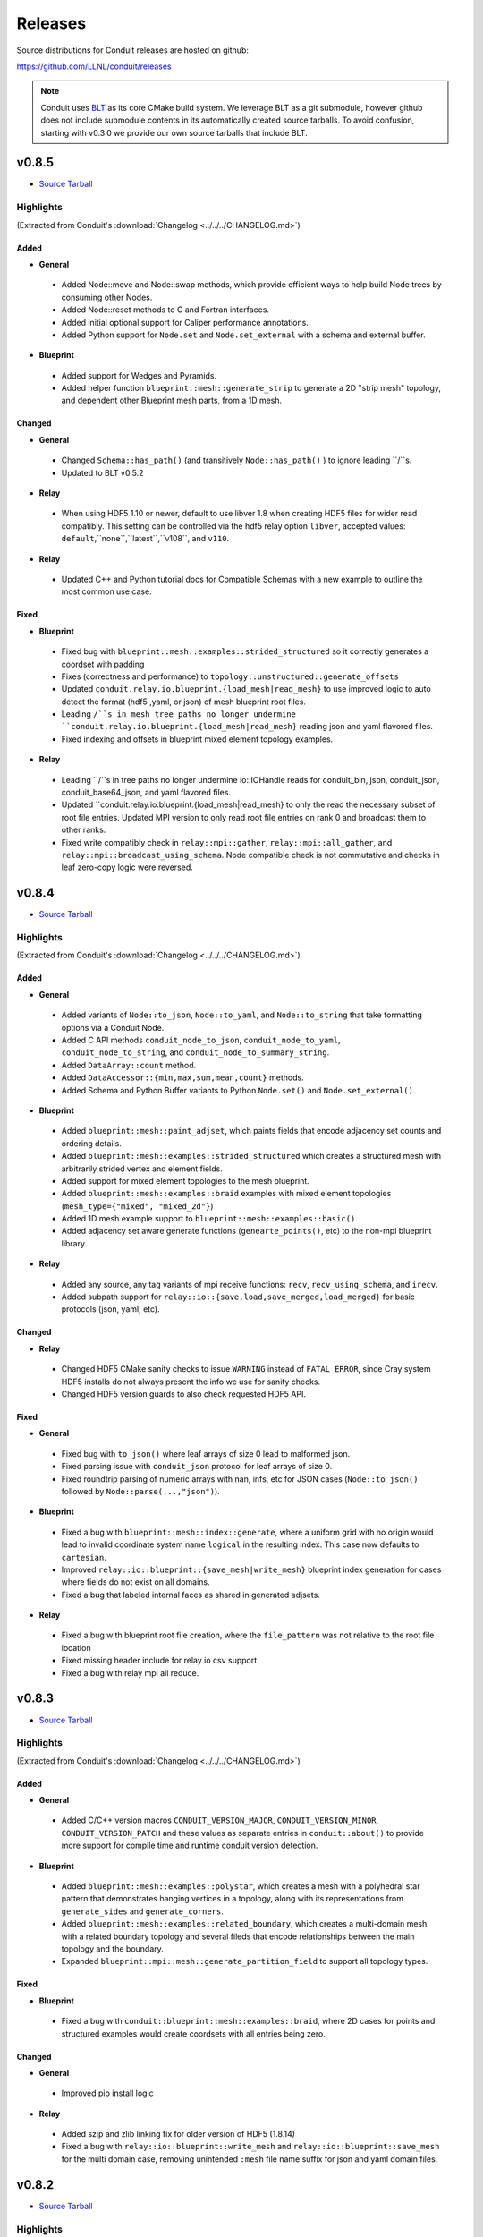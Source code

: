 .. Copyright (c) Lawrence Livermore National Security, LLC and other Conduit
.. Project developers. See top-level LICENSE AND COPYRIGHT files for dates and
.. other details. No copyright assignment is required to contribute to Conduit.

================================
Releases
================================

Source distributions for Conduit releases are hosted on github:

https://github.com/LLNL/conduit/releases

.. note:: Conduit uses `BLT <https://github.com/LLNL/blt>`__ as its core CMake build system. We leverage BLT as a git submodule, however github does not include submodule contents in its automatically created source tarballs. To avoid confusion, starting with v0.3.0 we provide our own source tarballs that include BLT. 


v0.8.5
---------------------------------

* `Source Tarball <https://github.com/LLNL/conduit/releases/download/v0.8.5/conduit-v0.8.5-src-with-blt.tar.gz>`__

Highlights
++++++++++++++++++++++++++++++++++++

(Extracted from Conduit's :download:`Changelog <../../../CHANGELOG.md>`)


Added
~~~~~


* **General**

 * Added Node::move and Node::swap methods, which provide efficient ways to help build Node trees by consuming other Nodes.
 * Added Node::reset methods to C and Fortran interfaces.
 * Added initial optional support for Caliper performance annotations.
 * Added Python support for ``Node.set`` and ``Node.set_external`` with a schema and external buffer.

* **Blueprint**

 * Added support for Wedges and Pyramids.
 * Added helper function ``blueprint::mesh::generate_strip`` to generate a 2D "strip mesh" topology, and dependent other Blueprint mesh parts, from a 1D mesh.

Changed
~~~~~~~


* **General**

 * Changed ``Schema::has_path()`` (and transitively ``Node::has_path()`` ) to ignore leading ``/``s.
 * Updated to BLT v0.5.2

* **Relay**

 * When using HDF5 1.10 or newer, default to use libver 1.8 when creating HDF5 files for wider read compatibly. This setting can be controlled via the hdf5 relay option ``libver``, accepted values: ``default``,``none``,``latest``,``v108``, and ``v110``.

* **Relay**

 * Updated C++ and Python tutorial docs for Compatible Schemas with a new example to outline the most common use case.

Fixed
~~~~~


* **Blueprint**

 * Fixed bug with ``blueprint::mesh::examples::strided_structured`` so it correctly generates a coordset with padding
 * Fixes (correctness and performance) to ``topology::unstructured::generate_offsets``
 * Updated ``conduit.relay.io.blueprint.{load_mesh|read_mesh}`` to use improved logic to auto detect the format (hdf5 ,yaml, or json) of mesh blueprint root files.
 * Leading ``/``s in mesh tree paths no longer undermine ``conduit.relay.io.blueprint.{load_mesh|read_mesh}`` reading json and yaml flavored files.
 * Fixed indexing and offsets in blueprint mixed element topology examples.

* **Relay**

 * Leading ``/``s in tree paths no longer undermine io::IOHandle reads for conduit_bin, json, conduit_json, conduit_base64_json, and yaml flavored files.
 * Updated ``conduit.relay.io.blueprint.{load_mesh|read_mesh} to only the read the necessary subset of root file entries. Updated MPI version to only read root file entries on rank 0 and broadcast them to other ranks.
 * Fixed write compatibly check in ``relay::mpi::gather``, ``relay::mpi::all_gather``, and ``relay::mpi::broadcast_using_schema``. Node compatible check is not commutative and checks in leaf zero-copy logic were reversed.



v0.8.4
---------------------------------

* `Source Tarball <https://github.com/LLNL/conduit/releases/download/v0.8.4/conduit-v0.8.4-src-with-blt.tar.gz>`__

Highlights
++++++++++++++++++++++++++++++++++++

(Extracted from Conduit's :download:`Changelog <../../../CHANGELOG.md>`)


Added
~~~~~


* **General**

 * Added variants of ``Node::to_json``, ``Node::to_yaml``, and ``Node::to_string`` that take formatting options via a Conduit Node.
 * Added C API methods ``conduit_node_to_json``, ``conduit_node_to_yaml``, ``conduit_node_to_string``, and ``conduit_node_to_summary_string``.
 * Added ``DataArray::count`` method.
 * Added ``DataAccessor::{min,max,sum,mean,count}`` methods.
 * Added Schema and Python Buffer variants to Python ``Node.set()`` and ``Node.set_external()``.

* **Blueprint**

 * Added ``blueprint::mesh::paint_adjset``, which paints fields that encode adjacency set counts and ordering details.
 * Added ``blueprint::mesh::examples::strided_structured`` which creates a structured mesh with arbitrarily strided vertex and element fields.
 * Added support for mixed element topologies to the mesh blueprint.
 * Added ``blueprint::mesh::examples::braid`` examples with mixed element topologies (``mesh_type={"mixed", "mixed_2d"}``)
 * Added 1D mesh example support to ``blueprint::mesh::examples::basic()``.
 * Added adjacency set aware generate functions (``genearte_points()``, etc) to the non-mpi blueprint library.

* **Relay**

 * Added any source, any tag variants of mpi receive functions: ``recv``, ``recv_using_schema``, and ``irecv``.
 * Added subpath support for ``relay::io::{save,load,save_merged,load_merged}`` for basic protocols (json, yaml, etc).

Changed
~~~~~~~


* **Relay**

 * Changed HDF5 CMake sanity checks to issue ``WARNING`` instead of ``FATAL_ERROR``, since Cray system HDF5 installs do not always present the info we use for sanity checks.
 * Changed HDF5 version guards to also check requested HDF5 API.

Fixed
~~~~~


* **General**

 * Fixed bug with ``to_json()`` where leaf arrays of size 0 lead to malformed json.
 * Fixed parsing issue with ``conduit_json`` protocol for leaf arrays of size 0.
 * Fixed roundtrip parsing of numeric arrays with nan, infs, etc for JSON cases (``Node::to_json()`` followed by ``Node::parse(...,"json")``).

* **Blueprint**

 * Fixed a bug with ``blueprint::mesh::index::generate``, where a uniform grid with no origin would lead to invalid coordinate system name ``logical`` in the resulting index. This case now defaults to ``cartesian``.
 * Improved ``relay::io::blueprint::{save_mesh|write_mesh}`` blueprint index generation for cases where fields do not exist on all domains.
 * Fixed a bug that labeled internal faces as shared in generated adjsets.

* **Relay**

 * Fixed a bug with blueprint root file creation, where the ``file_pattern`` was not relative to the root file location
 * Fixed missing header include for relay io csv support.
 * Fixed a bug with relay mpi all reduce.



v0.8.3
---------------------------------

* `Source Tarball <https://github.com/LLNL/conduit/releases/download/v0.8.3/conduit-v0.8.3-src-with-blt.tar.gz>`__

Highlights
++++++++++++++++++++++++++++++++++++

(Extracted from Conduit's :download:`Changelog <../../../CHANGELOG.md>`)


Added
~~~~~


* **General**

 * Added C/C++ version macros ``CONDUIT_VERSION_MAJOR``, ``CONDUIT_VERSION_MINOR``, ``CONDUIT_VERSION_PATCH`` and these values as separate entries in ``conduit::about()`` to provide more support for compile time and runtime conduit version detection.

* **Blueprint**

 * Added ``blueprint::mesh::examples::polystar``, which creates a mesh with a polyhedral star pattern that demonstrates hanging vertices in a topology, along with its representations from ``generate_sides`` and ``generate_corners``.
 * Added ``blueprint::mesh::examples::related_boundary``, which creates a multi-domain mesh with a related boundary topology and several fileds that encode relationships between the main topology and the boundary.
 * Expanded ``blueprint::mpi::mesh::generate_partition_field`` to support all topology types.

Fixed
~~~~~


* **Blueprint**

 * Fixed a bug with ``conduit::blueprint::mesh::examples::braid``, where 2D cases for points and structured examples would create coordsets with all entries being zero.

Changed
~~~~~~~


* **General**

 * Improved pip install logic

* **Relay**

 * Added szip and zlib linking fix for older version of HDF5 (1.8.14)
 * Fixed a bug with ``relay::io::blueprint::write_mesh`` and ``relay::io::blueprint::save_mesh`` for the multi domain case, removing unintended ``:mesh`` file name suffix for json and yaml domain files.


v0.8.2
---------------------------------

* `Source Tarball <https://github.com/LLNL/conduit/releases/download/v0.8.2/conduit-v0.8.2-src-with-blt.tar.gz>`__

Highlights
++++++++++++++++++++++++++++++++++++

(Extracted from Conduit's :download:`Changelog <../../../CHANGELOG.md>`)


Fixed
~~~~~

* **Blueprint**

 * Fixed missing C++ include used by Blueprint Parmetis support.


v0.8.1
---------------------------------

* `Source Tarball <https://github.com/LLNL/conduit/releases/download/v0.8.1/conduit-v0.8.1-src-with-blt.tar.gz>`__

Highlights
++++++++++++++++++++++++++++++++++++

(Extracted from Conduit's :download:`Changelog <../../../CHANGELOG.md>`)


Added
~~~~~


* **General**

 * Added ``CONDUIT_DLL_DIR`` env var support on windows, for cases where Conduit DLLs are not installed directly inside the Python Module.

* **Blueprint**

 * Allow adjsets to be used in ``blueprint::mesh::partition`` to determine global vertex ids.
 * Added partial matset support to ``blueprint::mesh::partition`` and ``blueprint::mesh::combine``.

Fixed
~~~~~


* **General**

 * Fixed CMake bug with ``ENABLE_RELAY_WEBSERVER`` option.
 * Fixed build and test issues with Python >= 3.8  on Windows.

* **Blueprint**

 * Fixed a bug in ``blueprint::mesh::partition`` where adjsets could be missing in new domains.
 * Fixed a bug with ``blueprint::mesh::matset::to_silo`` and uni-buffer matsets.




v0.8.0
---------------------------------

* `Source Tarball <https://github.com/LLNL/conduit/releases/download/v0.8.0/conduit-v0.8.0-src-with-blt.tar.gz>`__

Highlights
++++++++++++++++++++++++++++++++++++

(Extracted from Conduit's :download:`Changelog <../../../CHANGELOG.md>`)


Added
~~~~~


* **General**

 * Added ``setup.py`` for building and installing Conduit and its Python module via pip
 * Added DataAccessor class that helps write generic algorithms that consume data arrays using expected types.
 * Added support to register custom memory allocators and a custom data movement handler. This allows conduit to move trees of data between heterogenous memory spaces (e.g. CPU and GPU memory). See conduit_utils.hpp for API details.

* **Blueprint**

 * Added ``conduit::blueprint::{mpi}::partition`` function that provides a general N-to-M partition capability for Blueprint Meshes. This helps with load balancing and other use cases, including fusing multi-domain data to simplifying post processing. This capability supports several options, see (https://llnl-conduit.readthedocs.io/en/latest/blueprint_mesh_partition.html) for more details.
 * Added a ``Table`` blueprint used to represent tables of numeric data. See (https://llnl-conduit.readthedocs.io/en/latest/blueprint_table.html) more details.
 * Added ``conduit::blueprint::{mpi}::flatten`` which transforms Blueprint Meshes into Blueprint Tables. This transforms Mesh Blueprint data into a form that is more easily digestible in machine learning applications.
 * Added ``conduit::blueprint::mpi::generate_partition_field``, which uses Parmetis to create a field that identifies how to load balance an input mesh elements.  This field can be used as a Field selection input to ``conduit::blueprint::mpi::partition`` function.
 * Added the``blueprint::mesh::examples::polychain`` example. It is an example of a polyhedral mesh. See Mesh Blueprint Examples docs (https://llnl-conduit.readthedocs.io/en/latest/blueprint_mesh.html#polychain) for more details.
 * Added a new function signature for ``blueprint::mesh::topology::unstructured::generate_sides``, which performs the same task as the original and also takes fields from the original topology and maps them onto the new topology.
 * Added ``blueprint::mpi::mesh::to_polygonal``, which provides a MPI aware conversion Blueprint Structured AMR meshes to a Blueprint Polyhedral meshes.
 * Added a host of ``conduit::blueprint::mpi::mesh::generate_*`` methods, which are the MPI parallel equivalents of the ``conduit::blueprint::mesh::topology::unstructured::generate_*`` functions.
 * Added the ``conduit::blueprint::mpi::mesh::find_delegate_domain`` function, which returns a single delegate domain for the given mesh across MPI ranks (useful when all ranks need mesh information and some ranks can have empty meshes).
 * Added check and transform functions for the newly-designated ``pairwise`` and ``maxshare`` variants of ``adjsets``. For more information, see the ``conduit::blueprint::mesh::adjset`` namespace.
 * Added ``mesh::topology::unstructured::to_polytopal`` as an alias to ``mesh::topology::unstructured::to_polygonal``, to reflect that both polygonal and polyhedral are supported.
 * Added ``conduit::blueprint::mpi::mesh::to_polytopal`` as an alias to ``conduit::blueprint::mpi::mesh::to_polygonal`` and ``conduit::blueprint::mpi::mesh::to_polyhedral``.

* **Relay**

 * Added ``conduit::relay::io::hdf5_identifier_report`` methods, which create conduit nodes that describes active hdf5 resource handles.

Changed
~~~~~~~


* **General**

 * Updated CMake logic to provide more robust Python detection and better support for HDF5 installs that were built with CMake.
 * Improved Node::diff and Node::diff_compatible to show string values when strings differ.
 * ``conduit::Node::print()`` and in Python Node ``repr`` and ``str`` now use ``to_summary_string()``. This reduces the output for large Nodes. Full output is still supported via ``to_string()``, ``to_yaml()``, etc methods.

* **Blueprint**

 * The ``blueprint::mesh::examples::polytess`` function now takes a new argument, called ``nz``, which allows it to be extended into 3 dimensions. See Mesh Blueprint Examples docs (https://llnl-conduit.readthedocs.io/en/latest/blueprint_mesh.html#polytess) for more details.
 * Added support for both ``const`` and non-``const`` inputs to the ``conduit::blueprint::mesh::domains`` function.
 * Improved mesh blueprint index generation logic (local and MPI) to support domains with different topos, fields, etc.
 * Deprecated accepting ``npts_z !=0`` for 2D shape types in ``conduit::blueprint::mesh::examples::{braid,basic,grid}``. They issue a ``CONDUIT_INFO`` message when this detected and future versions will issue a ``CONDUIT_ERROR``.
 * An empty Conduit Node is now considered a valid multi-domain mesh. This change was made to make serial uses cases better match sparse MPI multi-domain use cases. Existing code that relied ``mesh::verify`` to exclude empty Nodes will now need an extra check to see if an input mesh has data.
 * Added MPI communicator argument to ``conduit::blueprint::mpi::mesh::to_polygonal`` and ``conduit::blueprint::mpi::mesh::to_polyhedral``.

* **Relay**

 * Added CMake option (``ENABLE_RELAY_WEBSERVER``, default = ``ON``) to control if Conduit's Relay Web Server support is built. Down stream codes can check for support via header ifdef ``CONDUIT_RELAY_WEBSERVER_ENABLED`` or at runtime in ``conduit::relay::about``.
 * Added support to compile against HDF5 1.12.

Fixed
~~~~~


* **General**

 * Avoid compile issue with using ``_Pragma()`` with Python 3.8 on Windows
 * ``conduit_node`` and ``conduit_datatype`` in the C API are no longer aliases to ``void`` so that callers cannot pass just any pointer to the APIs.
 * Fixed memory over read issue with Fortran API due to int vs bool binding error. Fortran API still provides logical returns for methods like conduit_node_has_path() however the binding implementation now properly translates C_INT return codes into logical values.
 * Fixed a subtle bug with Node fetch and Object role initialization.

* **Blueprint**

 * Fixed a bug that was causing the ``conduit::blueprint::mesh::topology::unstructured::generate_*`` functions to produce bad results for polyhedral input topologies with heterogeneous elements (e.g. tets and hexs).
 * Fixed a bug with ``conduit::relay::io::blueprint::write_mesh`` that undermined ``truncate=true`` option for root-only style output.
 * Fixed options parsing bugs and improved error messages for the ``conduit_blueprint_verify`` exe.

* **Relay**

 * Changed HDF5 offset support to use 64-bit unsigned integers for offsets, strides, and sizes.
 * Fixed a bug with ``conduit::relay::mpi::io::blueprint::save_mesh`` where ``file_style=root_only`` could crash or truncate output files.
 * Fixed a bug with inconsistent HDF5 handles being used in some cases when converting existing HDF5 Datasets from fixed to extendable.


v0.7.2
---------------------------------

* `Source Tarball <https://github.com/LLNL/conduit/releases/download/v0.7.2/conduit-v0.7.2-src-with-blt.tar.gz>`__

Highlights
++++++++++++++++++++++++++++++++++++

(Extracted from Conduit's :download:`Changelog <../../../CHANGELOG.md>`)


Added
~~~~~


* **General**

 * Added the ``cpp_fort_and_py`` standalone example. It demos passing Conduit Nodes between C++, Fortran, and Python. See the related tutorial docs (https://llnl-conduit.readthedocs.io/en/latest/tutorial_cpp_fort_and_py.html) for more details.
 * Added  ``conduit::utils::info_handler()``, ``conduit::utils::warning_handler()``, and ``conduit::utils::error_handler()``  methods, which provide access to the currently registered info, warning, and error handlers.
 * Added DataType::index_t method. Creates a DataType instance that describes an ``index_t``, which is an alias to either ``int32``, or ``int 64`` controlled by the ``CONDUIT_INDEX_32`` compile time option.
 * Added several more methods to Python DataType interface
 * Removed duplicate install of CMake exported target files that served as a bridge for clients using old style paths.

Changed
~~~~~~~


* **General**

 * Updated to newer version of uberenv and changed to track spack fork https://github.com/alpine-dav/spack (branch: conduit/develop).
 * Updated to newer version of BLT to leverage CMake's FindMPI defined targets when using CMake 3.15 or newer.
 * Changed ``rapidjson`` namespace to ``conduit_rapidjson`` to avoid symbol collisions with other libraries using RapidJSON.

* **Blueprint**

 * The semantics of ``conduit::blueprint::mesh::verify`` changed. An empty conduit Node is now considered a valid multi-domain mesh with zero domains. If you always expect mesh data, you can add an additional check for empty to craft code that works for both the old and new verify semantics.

* **Relay**

 * Added Relay HDF5 support for reading and writing to an HDF5 dataset with offset.
 * Added ``conduit::relay::io::hdf5::read_info`` which allows you to obtain metadata from an HDF5 file.
 * Added configure error when conduit lacks MPI support and HDF5 has MPI support

Fixed
~~~~~


* **General**

 * Fixed missing implementation of DataType::is_index_t
 * Fixed issue with compiling t_h5z_zfp_smoke.cpp against an MPI-enabled HDF5.

* **Blueprint**

 * Fixed a bug that caused HDF5 reference paths to appear twice in Relay HDF5 Error messages.

* **Blueprint**

 * ``conduit::relay::io::blueprint.read_mesh`` now uses read only I/O handles.

v0.7.1
---------------------------------

* `Source Tarball <https://github.com/LLNL/conduit/releases/download/v0.7.1/conduit-v0.7.1-src-with-blt.tar.gz>`__

Highlights
++++++++++++++++++++++++++++++++++++

(Extracted from Conduit's :download:`Changelog <../../../CHANGELOG.md>`)


Fixed
~~~~~


* **General**

 * Fixed a bug with Conduit's C interface including C++ headers.

* **Blueprint**

 * Fixed a bug with ``blueprint::mesh::matset::to_silo`` and ``blueprint::mesh::field::to_silo`` that could modify input values.
 

v0.7.0
---------------------------------

* `Source Tarball <https://github.com/LLNL/conduit/releases/download/v0.7.0/conduit-v0.7.0-src-with-blt.tar.gz>`__

Highlights
++++++++++++++++++++++++++++++++++++

(Extracted from Conduit's :download:`Changelog <../../../CHANGELOG.md>`)


Changed
~~~~~~~


* **General**

 * Conduit now requires C++11 support.
 * Python Node repr string construction now uses ``Node.to_summary_string()``

Added
~~~~~

 * CMake: Added extra check for include dir vs fully resolved hdf5 path.

* **General**

 * Added a builtin sandboxed header-only version of fmt. The namespace and directory paths were changed to ``conduit_fmt`` to avoid potential symbol collisions with other codes using fmt. Downstream software can use by including ``conduit_fmt/conduit_fmt.h``.
 * Added support for using C++11 initializer lists to set Node and DataArray values from numeric arrays. See C++ tutorial docs (https://llnl-conduit.readthedocs.io/en/latest/tutorial_cpp_numeric.html#c-11-initializer-lists) for more details.
 * Added a Node::describe() method. This method creates a new node that mirrors the current Node, however each leaf is replaced by summary stats and a truncated display of the values. For use cases with large leaves, printing the describe() output Node is much more helpful for debugging and understanding vs wall of text from other to_string() methods.
 * Added conduit::utils::format methods. These methods use fmt to format strings that include fmt style patterns. The formatting arguments are passed as a conduit::Node tree. The ``args`` case allows named arguments (args passed as object) or ordered args (args passed as list). The ``maps`` case also supports named or ordered args and works in conjunction with a ``map_index``. The ``map_index`` is used to fetch a value from an array, or list of strings, which is then passed to fmt. The ``maps`` style of indexed indirection supports generating path strings for non-trivial domain partition mappings in Blueprint. This functionality is also available in Python, via the  ``conduit.utils.format`` method.
 * Added ``DataArray::fill`` method, which set all elements of a DataArray to a given value.
 * Added ``Node::to_summary_string`` methods, which allow you to create truncated strings that describe a node tree, control the max number of children and max number of elements shown.
 * Added python support for ``Node.to_summary_string``

* **Relay**

 * Added Relay IO Handle mode support for ``a`` (append) and ``t`` (truncate).  Truncate allows you to overwrite files when the handle is opened. The default is append, which preserves prior IO Handle behavior.
 * Added ``conduit::relay::io::blueprint::save_mesh`` variants, these overwrite existing files (providing relay save semantics) instead of adding mesh data to existing files. We recommend using  ``save_mesh`` for most uses cases, b/c in many cases ``write_mesh`` to an existing HDF5 file set can fail due to conflicts with the current HDF5 tree.
 * Added ``conduit::relay::io::blueprint::load_mesh`` variants, these reset the passed node before reading mesh data (providing relay load semantics). We recommend using  ``load_mesh`` for most uses cases.
 * Added ``truncate`` option to ``conduit::relay::io::blueprint::write_mesh``, this is used by ``save_mesh``.
 * Improve capture and reporting of I/O errors in ``conduit::relay::[mpi::]io::blueprint::{save_mesh|write_mesh}``. Now in the MPI case, If any rank fails to open or write to a file all ranks will throw an exception.
 * Added yaml detection support to ``conduit::relay::io:identify_file_type``.

* **Blueprint**

 * Added ``conduit::blueprint::mesh::matset::to_silo()`` which converts a valid blueprint matset to a node that contains arrays that follow Silo's sparse mix slot volume fraction representation.
 * Added ``conduit::blueprint::mesh::field::to_silo()`` which converts a valid blueprint field and matset to a node that contains arrays that follow Silo's sparse mix slot volume fraction representation.
 * Added ``material_map`` to ``conduit::blueprint::mesh:matset::index``, to provide an explicit material name to id mapping.
 * Added ``mat_check`` field to ``blueprint::mesh::examples::venn``. This field encodes the material info in a scalar field and in the ``matset_values`` in a way that can be used to easily compare and verify proper construction in other tools.

Fixed
~~~~~


* **Relay**

 * Fixed bug in the Relay IOHandle Basic that would create unnecessary "_json" schema files to be written to disk upon open().

Removed
~~~~~~~


* **General**

 * Removed ``Node::fetch_child`` and ``Schema::fetch_child`` methods for v0.7.0. (Deprecated in v0.6.0 -- prefer ``fetch_existing``)
 * Removed ``Schema::to_json`` method variants with ``detailed`` for v0.7.0. (Deprecated in v0.6.0 -- prefer standard ``to_json``)
 * Removed ``Schema::save`` method variant with ``detailed`` for v0.7.0. (Deprecated in v0.6.0 -- prefer standard ``save``)
 * The ``master`` branch was removed from GitHub (Deprecated in v0.6.0 -- replaced by the ``develop`` branch)

* **Relay**

 * Removed ``conduit::relay::io_blueprint::save`` methods for v0.7.0. (Deprecated in v0.6.0 -- prefer ``conduit::relay::io::blueprint::save_mesh``)


v0.6.0
---------------------------------

* `Source Tarball <https://github.com/LLNL/conduit/releases/download/v0.6.0/conduit-v0.6.0-src-with-blt.tar.gz>`__

Highlights
++++++++++++++++++++++++++++++++++++

(Extracted from Conduit's :download:`Changelog <../../../CHANGELOG.md>`)


Added
~~~~~


* **General**

 * Added support for children with names that include ``/``. Since slashes are part of Conduit's hierarchical path mechanism, you must use explicit methods (add_child(), child(), etc) to create and access children with these types of names. These names are also supported in all basic i/o cases (JSON, YAML, Conduit Binary).
 * Added Node::child and Schema::child methods, which provide access to existing children by name.
 * Added Node::fetch_existing and Schema::fetch_existing methods, which provide access to existing paths or error when given a bad path.
 * Added Node::add_child() and Node::remove_child() to support direct operations and cases where names have ``/`` s.
 * Added a set of conduit::utils::log::remove_* filtering functions, which process conduit log/info nodes and strip out the requested information (useful for focusing the often verbose output in log/info nodes).
 * Added to_string() and to_string_default() methods to Node, Schema, DataType, and DataArray. These methods alias either to_yaml() or to_json(). Long term yaml will be preferred over json.
 * Added helper script (scripts/regen_docs_outputs.py) that regenerates all example outputs used Conduit's Sphinx docs.
 * Added to_yaml() and to_yaml_stream methods() to Schema, DataType, and DataArray.
 * Added support for C++-style iterators on node children. You can now do ``for (Node &node : node.children()) {}``. You can also do ``node.children.begin()`` and ``node.children.end()`` to work with the iterators directly.

* **Relay**

 * Added an open mode option to Relay IOHandle. See Relay IOHandle docs (https://llnl-conduit.readthedocs.io/en/latest/relay_io.html#relay-i-o-handle-interface) for more details.
 * Added the conduit.relay.mpi Python module to support Relay MPI in Python.
 * Added support to write and read Conduit lists to HDF5 files. Since HDF5 Groups do not support unnamed indexed children, each list child is written using a string name that represents its index and a special attribute is written to the HDF5 group to mark the list case. On read, the special attribute is used to detect and read this style of group back into a Conduit list.
 * Added preliminary support to read Sidre Datastore-style HDF5 using Relay IOHandle,  those grouped with a root file.
 * Added ``conduit::relay::io::blueprint::read_mesh`` functions, were pulled in from Ascent's Blueprint import logic.
 * Added ``conduit::relay::mpi::wait`` and ``conduit::relay::mpi::wait_all`` functions. These functions consolidate the logic supporting both ``isend`` and ``irecv`` requests. ``wait_all`` supports cases where both sends and receives were posted, which is a common for non-trivial point-to-point communication use cases.

* **Blueprint**

 * Added support for sparse one-to-many relationships with the new ``blueprint::o2mrelation`` protocol. See the ``blueprint::o2mrelation::examples::uniform`` example for details.
 * Added sparse one-to-many, uni-buffer, and material-dominant specification support to Material sets. See the Material sets documentation
 * Added support for Adjacency sets for Structured Mesh Topologies. See the ``blueprint::mesh::examples::adjset_uniform`` example.
 * Added ``blueprint::mesh::examples::julia_nestsets_simple`` and ``blueprint::mesh::examples::julia_nestsets_complex`` examples represent Julia set fractals using patch-based AMR meshes and the Mesh Blueprint Nesting Set protocol. See the Julia AMR Blueprint docs
 * Added ``blueprint::mesh::examples::venn`` example that demonstrates different ways to encode volume fraction based multi-material fields.  See the Venn Blueprint docs
 * Added ``blueprint::mesh::number_of_domains`` property method for trees that conform to the mesh blueprint.
 * Added MPI mesh blueprint methods, ``blueprint::mpi::mesh::verify`` and  ``blueprint::mpi::mesh::number_of_domains`` (available in the ``conduit_blueprint_mpi`` library)
 * Added ``blueprint::mpi::mesh::examples::braid_uniform_multi_domain`` and ``blueprint::mpi::mesh::examples::spiral_round_robin`` distributed-memory mesh examples to the ``conduit_blueprint_mpi`` library.
 * Added ``state/path`` to the Mesh Blueprint index, needed for consumers to know the proper path to read extended state info (such as ``domain_id``)

Fixed
~~~~~


* **General**

 * Updated to newer BLT to resolve BLT/FindMPI issues with rpath linking commands when using OpenMPI.
 * Fixed internal object name string for the Python Iterator object. It used to report ``Schema``, which triggered both puzzling and concerned emotions.
 * Fixed a bug with ``Node.set`` in the Python API that undermined setting NumPy arrays with sliced views and complex striding. General slices should now work with ``set``. No changes to the ``set_external`` case, which requires 1-D effective striding and throws an exception when more complex strides are presented.
 * Fixed a bug with auto detect of protocol for Node.load
 * Fixed bugs with auto detect of protocol for Node.load and Node.save in the Python interface

* **Relay**

 * Use H5F_ACC_RDONLY in relay::io::is_hdf5_file to avoid errors when checking files that already have open HDF5 handles.
 * Fixed compatibility check for empty Nodes against HDF5 files with existing paths

Changed
~~~~~~~


* **General**

 * Conduit's main git branch was renamed from ``master`` to ``develop``. To allow time for folks to migrate, the ``master`` branch is active but frozen and will be removed during the ``0.7.0`` release.
 * We recommend a C++11 (or newer) compiler, support for older C++ standards is deprecated and will be removed in a future release.
 * Node::fetch_child and Schema::fetch_child are deprecated in favor of the more clearly named Node::fetch_existing and Schema::fetch_existing. fetch_child variants still exist, but will be removed in a future release.
 * Python str() methods for Node, Schema, and DataType now use their new to_string() methods.
 * DataArray<T>::to_json(std::ostring &) is deprecated in favor DataArray<T>::to_json_stream. to_json(std::ostring &) will be removed in a future release.
 * Schema::to_json and Schema::save variants with detailed (bool) arg are deprecated. The detailed arg was never used. These methods will be removed in a future release.
 * Node::print() now prints yaml instead of json.
 * The string return variants of ``about`` methods now return yaml strings instead of json strings.
 * Sphinx Docs code examples and outputs are now included using start-after and end-before style includes.
 * Schema to_json() and to_json_stream() methods were expanded to support indent, depth, pad and end-of-element args.
 * In Python, conduit.Node() repr now returns the YAML string representation of the Node. Perviously verbose ``conduit_json`` was used, which was overwhelming.
 * conduit.about() now reports the git tag if found, and ``version`` was changed to add git sha and status (dirty) info to avoid confusion between release and development installs.

* **Relay**

 * Provide more context when a Conduit Node cannot be written to a HDF5 file because it is incompatible with the existing HDF5 tree. Error messages now provide the full path and details about the incompatibility.
 * ``conduit::relay::io_blueprint::save`` functions are deprecated in favor of ``conduit::relay::io::blueprint::write_mesh``
 * ``conduit::relay::io::blueprint::write_mesh`` functions were pulled in from Ascent's Blueprint export logic.
 * ``conduit_relay_io_mpi`` lib now depends on ``conduit_relay_io``. Due to this change, a single build supports either ADIOS serial (no-mpi) or ADIOS with MPI support, but not both. If conduit is configured with MPI support, ADIOS MPI is used.
 * The functions ``conduit::relay::mpi::wait_send`` and ``conduit::relay::mpi::wait_recv`` now use ``conduit::relay::mpi::wait``. The functions ``wait_send`` and ``wait_recv`` exist to preserve the old API, there is no benefit to use them over ``wait``.
 * The functions ``conduit::relay::mpi::wait_all_send`` and ``conduit::relay::mpi::wait_all_recv`` now use ``conduit::relay::mpi::wait_all``. The functions ``wait_all_send`` and ``wait_all_recv`` exist to preserve the old API, there is no benefit to use them over ``wait_all``.

* **Blueprint**

 * Refactored the Polygonal and Polyhedral mesh blueprint specification to leverage one-to-many concepts and to allow more zero-copy use cases.
 * The ``conduit_blueprint_mpi`` library now depends on ``conduit_relay_mpi``.
 * The optional Mesh Blueprint structured topology logical element origin is now specified using ``{i,j,k}`` instead of ``{i0,j0,k0}``.


v0.5.1
-----------------
* `Source Tarball <https://github.com/LLNL/conduit/releases/download/v0.5.1/conduit-v0.5.1-src-with-blt.tar.gz>`__

Highlights
+++++++++++++

(Extracted from Conduit's :download:`Changelog <../../../CHANGELOG.md>`)

Added
~~~~~~~~~

* **General**

 * Added Node::parse() method, (C++, Python and Fortran) which supports common json and yaml parsing use cases without creating a generator instance.
 * Use FOLDER target property to group targets for Visual Studio
 * Added Node load(), and save() support to the C and Fortran APIs

Changed
~~~~~~~~~

* **General**

 * Node::load() and Node::save() now auto detect which protocol to use when protocol argument is an empty string
 * Changed Node::load() and Node::save() default protocol value to empty (default now is to auto detect)
 * Changed Python linking strategy to defer linking for our compiler modules
 * Conduit Error Exception message strings now print cleaner (avoiding nesting doll string escaping headaches)
 * Build system improvements to support conda-forge builds for Linux, macOS, and Windows

Fixed
~~~~~~~~~

* **General**

 * Fixed install paths for CMake exported target files to follow standard CMake find_package() search conventions. Also perserved duplicate files to support old import path structure for this release.
 * python: Fixed Node.set_external() to accept conduit nodes as well as numpy arrays
 * Fixed dll install locations for Windows


v0.5.0
-----------------
* `Source Tarball <https://github.com/LLNL/conduit/releases/download/v0.5.0/conduit-v0.5.0-src-with-blt.tar.gz>`__

Highlights
+++++++++++++

(Extracted from Conduit's :download:`Changelog <../../../CHANGELOG.md>`)

Added
~~~~~~~~~

* **General**

 *  Added support to parse YAML into Conduit Nodes and to create YAML from Conduit Nodes. Support closely follows the "json" protocol, making similar choices related to promoting YAML string leaves to concrete data types.
 * Added several more Conduit Node methods to the C and Fortran APIs. Additions are enumerated here:  https://github.com/LLNL/conduit/pull/426
 * Added Node set support for Python Tuples and Lists with numeric and string entires
 * Added Node set support for Numpy String Arrays. String Arrays become Conduit lists with child char8_str arrays


* **Blueprint**

 * Added support for a "zfparray" blueprint that holds ZFP compressed array data. 
 * Added the the "specsets" top-level section to the Blueprint schema, which can be used to represent multi-dimensional per-material quantities (most commonly per-material atomic composition fractions).
 * Added explicit topological data generation functions for points, lines, and faces
 * Added derived topology generation functions for element centroids, sides, and corners
 * Added the basic example function to the conduit.mesh.blueprint.examples module

* **Relay**

 * Added optional ZFP support to relay, that enables wrapping and unwraping zfp arrays into conduit Nodes. 
 * Extended relay HDF5 I/O support to read a wider range of HDF5 string representations including H5T_VARIABLE strings.

Changed
~~~~~~~~~

* **General**

 * Conduit's automatic build process (uberenv + spack) now defaults to using Python 3
 * Improved CMake export logic to make it easier to find and use Conduit install in a CMake-based build system. (See using-with-cmake example for new recipe)

* **Relay**

 * Added is_open() method to IOHandle in the C++ and Python interfaces
 * Added file name information to Relay HDF5 error messages


Fixed
~~~~~~~~~

* **General**

 * Fixed bug that caused memory access after free during Node destruction

* **Relay**

 * Fixed crash with mpi broadcast_using_schema() when receiving tasks pass a non empty Node.
 * Fixed a few Windows API export issues for relay io


v0.4.0
-----------------
* `Source Tarball <https://github.com/LLNL/conduit/releases/download/v0.4.0/conduit-v0.4.0-src-with-blt.tar.gz>`__

Highlights
+++++++++++++

(Extracted from Conduit's :download:`Changelog <../../../CHANGELOG.md>`)

Added
~~~~~~~~~~~~~~~

* **General**

 * Added Generic IO Handle class (relay::io::IOHandle) with C++ and Python APIs, tests, and docs.
 * Added ``rename_child`` method to Schema and Node 
 * Added generation and install of conduit_config.mk for using-with-make example
 * Added datatype helpers for long long and long double
 * Added error for empty path fetch
 * Added C functions for setting error, warning, info handlers. 
 * Added limited set of C bindings for DataType
 * Added C bindings for relay IO
 * Added several more functions to conduit node python interfaces

* **Blueprint**

 * Added implicit point topology docs and example
 * Added julia and spiral mesh bp examples
 * Added mesh topology transformations to blueprint
 * Added polygonal mesh support to mesh blueprint
 * Added verify method for mesh blueprint nestset

* **Relay**

 * Added ADIOS Support, enabling ADIOS read and write of Node objects.
 * Added a relay::mpi::io library that mirrors the API of relay::io, except  that all functions take an MPI communicator. The functions are implemented in parallel for the ADIOS protocol. For other protocols, they will behave the same as the serial functions in relay::io. For the ADIOS protocol, the save() and save_merged() functions operate collectively within a communicator to enable multiple MPI ranks to save data to a single file as separate "domains".
 * Added an add_time_step() function to that lets the caller append data collectively to an existing  ADIOS file
 * Added a function to query the number of time steps and the number of domains in a  ADIOS file.
 * Added versions of save and save_merged that take an options node. 
 * Added C API for new save, save_merged functions.
 * Added method to list an HDF5 group's child names
 * Added save and append methods to the HDF5 I/O interface
 * Added docs and examples for relay io


Changed
~~~~~~~~~~~~~

* **General**

 * Changed mapping of c types to bit-width style to be compatible with C++11 std bit-width types when C++11 is enabled
 * Several improvements to uberenv, our automated build process, and building directions
 * Upgraded the type system with more explicit signed support


* **Relay**

 * Improvements to the Silo mesh writer
 * Refactor to support both relay::io and relay::mpi::io namespaces. 
 * Refactor to add support for steps and domains to I/O interfaces
 * Changed to only use ``libver latest`` setting for for hdf5 1.8 to minimize compatibility issues 

Fixed
~~~~~~~~~~~~~

* **General**

 * Fixed bugs with std::vector gap methods
 * Fixed A few C function names in conduit_node.h 
 * Fixed bug in python that was requesting unsigned array for signed cases
 * Fixed issue with Node::diff failing for string data with offsets
 * Fixes for building on BlueOS with the xl compiler

* **Blueprint**

 * Fixed validity status for blueprint functions
 * Fixed improper error reporting for Blueprint references


* **Relay**

 * Relay I/O exceptions are now forwarded to python  
 * Fixed MPI send_with_schema bug when data was compact but not contiguous  
 * Switched to use MPI bit-width style data type enums in ``relay::mpi``

 
v0.3.1
-----------------

* `Source Tarball <https://github.com/LLNL/conduit/releases/download/v0.3.1/conduit-v0.3.1-src-with-blt.tar.gz>`__


Highlights
+++++++++++++

* **General**
 
 * Added new ``Node::diff`` and ``Node::diff_compatible`` methods
 * Updated uberenv to use a newer spack and removed several custom packages
 * C++ ``Node::set`` methods now take const pointers for data
 * Added Python version of basic tutorial
 * Expanded the Node Python Capsule API
 * Added Python API bug fixes
 * Fixed API exports for static libs on Windows

* **Blueprint**
 
 * Mesh Protocol
 
   * Removed unnecessary state member in the braid example
 
 * Added Multi-level Array Protocol (conduit::blueprint::mlarray)

* **Relay**
 
 * Added bug fixes for Relay HDF5 support on Windows
 

v0.3.0
-----------------

* `Source Tarball <https://github.com/LLNL/conduit/releases/download/v0.3.0/conduit-v0.3.0-src-with-blt.tar.gz>`__

Highlights
+++++++++++++

* **General**

 * Moved to use BLT (https://github.com/llnl/blt) as our core CMake-based build system
 * Bug fixes to support building on Visual Studio 2013
 * Bug fixes for ``conduit::Node`` in the List Role
 * Expose more of the Conduit API in Python
 * Use ints instead of bools in the Conduit C-APIs for wider compiler compatibility   
 * Fixed memory leaks in *conduit* and *conduit_relay*
 

* **Blueprint**

 * Mesh Protocol
 
   * Added support for multi-material fields via *matsets* (volume fractions and per-material values)
   * Added initial support for domain boundary info via *adjsets* for distributed-memory unstructured meshes  
  

* **Relay**

 * Major improvements *conduit_relay* I/O HDF5 support 
 
   * Add heuristics with knobs for controlling use of HDF5 compact datasets and compression support
   * Improved error checking and error messages 
   
 * Major improvements to *conduit_relay_mpi* support 
 
   * Add support for reductions and broadcast
   * Add support zero-copy pass to MPI for a wide set of calls
   * Harden notion of `known schema` vs `generic` MPI support
 

v0.2.1
-----------------

* `Source Tarball <https://github.com/LLNL/conduit/archive/v0.2.1.tar.gz>`__


Highlights
+++++++++++++

* **General**

 * Added fixes to support static builds on BGQ using xlc and gcc
 * Fixed missing install of fortran module files
 * Eliminated separate fortran libs by moving fortran symbols into their associated main libs
 * Changed ``Node::set_external`` to support const Node references
 * Refactored path and file systems utils functions for clarity.

* **Blueprint**

 * Fixed bug with verify of mesh/coords for rectilinear case
 * Added support to the blueprint python module for the mesh and mcarray protocol methods 
 * Added stand alone blueprint verify executable

* **Relay**

 * Updated the version of civetweb used to avoid dlopen issues with SSL for static builds


v0.2.0
-----------------

* `Source Tarball <https://github.com/LLNL/conduit/archive/v0.2.0.tar.gz>`__
    
Highlights 
+++++++++++++
* **General**

 * Changes to clarify concepts in the ``conduit::Node`` API
 * Added const access to ``conduit::Node`` children and a new ``NodeConstIterator``
 * Added support for building on Windows
 * Added more Python, C, and Fortran API support
 * Resolved several bugs across libraries
 * Resolved compiler warnings and memory leaks
 * Improved unit test coverage
 * Renamed source and header files for clarity and to avoid potential conflicts with other projects

* **Blueprint**
    
 * Added verify support for the mcarray and mesh protocols
 * Added functions that create examples instances of mcarrays and meshes
 * Added memory layout transform helpers for mcarrays
 * Added a helper that creates a mesh blueprint index from a valid mesh

* **Relay**

 * Added extensive HDF5 I/O support for reading and writing between HDF5 files and conduit Node trees
 * Changed I/O protocol string names for clarity
 * Refactored the ``relay::WebServer`` and the Conduit Node Viewer application
 * Added entangle, a python script ssh tunneling solution



